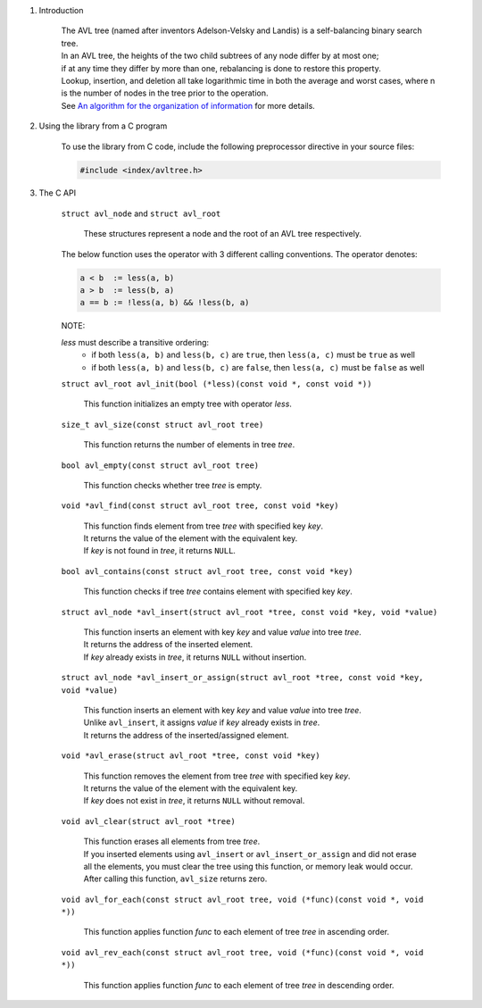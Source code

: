 1. Introduction

    | The AVL tree (named after inventors Adelson-Velsky and Landis) is a self-balancing binary search tree.
    | In an AVL tree, the heights of the two child subtrees of any node differ by at most one;
    | if at any time they differ by more than one, rebalancing is done to restore this property.
    | Lookup, insertion, and deletion all take logarithmic time in both the average and worst cases, where n is the number of nodes in the tree prior to the operation.
    | See `An algorithm for the organization of information`_ for more details.

    .. _`An algorithm for the organization of information`: https://zhjwpku.com/assets/pdf/AED2-10-avl-paper.pdf

2. Using the library from a C program

    To use the library from C code, include the following preprocessor directive in your source files:

    .. code-block::

      #include <index/avltree.h>

3. The C API

    ``struct avl_node`` and ``struct avl_root``

        | These structures represent a node and the root of an AVL tree respectively.

    The below function uses the operator with 3 different calling conventions. The operator denotes:

    .. code-block::

      a < b  := less(a, b)
      a > b  := less(b, a)
      a == b := !less(a, b) && !less(b, a)

    NOTE:

    *less* must describe a transitive ordering:
        * if both ``less(a, b)`` and ``less(b, c)`` are ``true``, then ``less(a, c)`` must be ``true`` as well
        * if both ``less(a, b)`` and ``less(b, c)`` are ``false``, then ``less(a, c)`` must be ``false`` as well

    ``struct avl_root avl_init(bool (*less)(const void *, const void *))``

        | This function initializes an empty tree with operator *less*.

    ``size_t avl_size(const struct avl_root tree)``

        | This function returns the number of elements in tree *tree*.

    ``bool avl_empty(const struct avl_root tree)``

        | This function checks whether tree *tree* is empty.

    ``void *avl_find(const struct avl_root tree, const void *key)``

        | This function finds element from tree *tree* with specified key *key*.
        | It returns the value of the element with the equivalent key.
        | If *key* is not found in *tree*, it returns ``NULL``.

    ``bool avl_contains(const struct avl_root tree, const void *key)``

        | This function checks if tree *tree* contains element with specified key *key*.

    ``struct avl_node *avl_insert(struct avl_root *tree, const void *key, void *value)``

        | This function inserts an element with key *key* and value *value* into tree *tree*.
        | It returns the address of the inserted element.
        | If *key* already exists in *tree*, it returns ``NULL`` without insertion.

    ``struct avl_node *avl_insert_or_assign(struct avl_root *tree, const void *key, void *value)``

        | This function inserts an element with key *key* and value *value* into tree *tree*.
        | Unlike ``avl_insert``, it assigns *value* if *key* already exists in *tree*.
        | It returns the address of the inserted/assigned element.

    ``void *avl_erase(struct avl_root *tree, const void *key)``

        | This function removes the element from tree *tree* with specified key *key*.
        | It returns the value of the element with the equivalent key.
        | If *key* does not exist in *tree*, it returns ``NULL`` without removal.

    ``void avl_clear(struct avl_root *tree)``

        | This function erases all elements from tree *tree*.
        | If you inserted elements using ``avl_insert`` or ``avl_insert_or_assign`` and did not erase all the elements, you must clear the tree using this function, or memory leak would occur.
        | After calling this function, ``avl_size`` returns zero.

    ``void avl_for_each(const struct avl_root tree, void (*func)(const void *, void *))``

        | This function applies function *func* to each element of tree *tree* in ascending order.

    ``void avl_rev_each(const struct avl_root tree, void (*func)(const void *, void *))``

        | This function applies function *func* to each element of tree *tree* in descending order.
